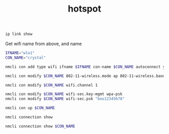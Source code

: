 #+TITLE:hotspot
#+DESCRIPTION: start a hotspot
#+TODO: TODO(t) NOTE(n@) TIME(l!) | DONE(D)
#+PROPERTY: LOG_INTO_DRAWER t
#+PROPERTY: header-args :results verbatim replace output :exports both :noweb yes :session hotspot

#+begin_src sh
  ip link show
#+end_src

#+RESULTS:
: 1: lo: <LOOPBACK,UP,LOWER_UP> mtu 65536 qdisc noqueue state UNKNOWN mode DEFAULT group default qlen 1000
:     link/loopback 00:00:00:00:00:00 brd 00:00:00:00:00:00
: 2: enp8s0: <NO-CARRIER,BROADCAST,MULTICAST,UP> mtu 1500 qdisc fq_codel state DOWN mode DEFAULT group default qlen 1000
:     link/ether ec:b1:d7:be:46:85 brd ff:ff:ff:ff:ff:ff
: 3: wlo1: <NO-CARRIER,BROADCAST,MULTICAST,UP> mtu 1500 qdisc noqueue state DOWN mode DORMANT group default qlen 1000
:     link/ether 66:b0:6c:cb:a6:3f brd ff:ff:ff:ff:ff:ff permaddr 48:51:b7:27:cb:e9
:     altname wlp9s0
: 9: enp0s20u2: <BROADCAST,MULTICAST,UP,LOWER_UP> mtu 1500 qdisc fq_codel state UP mode DEFAULT group default qlen 1000
:     link/ether 0c:5b:8f:27:9a:64 brd ff:ff:ff:ff:ff:ff

Get wifi name from above, and name
#+begin_src sh
  IFNAME="wlo1"
  CON_NAME="crystal"
#+end_src

#+RESULTS:

#+begin_src sh
  nmcli con add type wifi ifname $IFNAME con-name $CON_NAME autoconnect yes ssid $CON_NAME
#+end_src

#+RESULTS:
: Connection 'crystal' (0b6f21d9-d9c1-48b6-8f9f-122a70d009d3) successfully added.

#+begin_src sh
  nmcli con modify $CON_NAME 802-11-wireless.mode ap 802-11-wireless.band bg ipv4.method shared
#+end_src

#+RESULTS:

#+begin_src sh
  nmcli con modify $CON_NAME wifi.channel 1
#+end_src

#+RESULTS:

#+begin_src sh
  nmcli con modify $CON_NAME wifi-sec.key-mgmt wpa-psk
  nmcli con modify $CON_NAME wifi-sec.psk "boo12345678"
#+end_src

#+RESULTS:

#+begin_src sh
  nmcli con up $CON_NAME
#+end_src

#+RESULTS:
: Connection successfully activated (D-Bus active path: /org/freedesktop/NetworkManager/ActiveConnection/25)

#+begin_src sh
  nmcli connection show 
#+end_src

#+RESULTS:
#+begin_example
NAME                          UUID                                  TYPE      DEVICE    
crystal                       0b6f21d9-d9c1-48b6-8f9f-122a70d009d3  wifi      wlo1      
Wired connection 2            8c5a5d4b-cc04-3a34-aa5f-5be269bfd201  ethernet  enp0s20u2 
CMCC-693C                     758c05c0-e1f1-44f2-83ba-cac68326ecb3  wifi      --        
DESKTOP-S2PIPB8 7564          567dbc3f-389e-41ae-89ef-ecb8581aba2b  wifi      --        
Hira vivo                     af7c7869-c292-49d7-9328-8f242540ff94  wifi      --        
myhotspot                     92185ebf-ccd1-465a-aa6a-265a983ac3e7  wifi      --        
nl-free-12.protonvpn.net.udp  68507e6c-975d-4c44-a33e-dded91b6d089  vpn       --        
Redmi 9C                      10db0da6-1101-4f1a-a167-554248987455  wifi      --        
TheAngel                      93260e70-7690-44b7-a572-f4072c3b396a  wifi      --        
vivo 1823                     419ed082-36d1-417e-bffe-6d5ef148922b  wifi      --        
Wired connection 1            276d2f20-75f1-35c0-9c4d-591df83f907a  ethernet  --        
ZONG MBB-E5573-3A67           54130f9b-f487-4442-92ae-56bfe15a8b91  wifi      --
#+end_example

#+begin_src sh
  nmcli connection show $CON_NAME
#+end_src

#+RESULTS:
#+begin_example
connection.id:                          crystal
connection.uuid:                        0b6f21d9-d9c1-48b6-8f9f-122a70d009d3
connection.stable-id:                   --
connection.type:                        802-11-wireless
connection.interface-name:              wlo1
connection.autoconnect:                 yes
connection.autoconnect-priority:        0
connection.autoconnect-retries:         -1 (default)
connection.multi-connect:               0 (default)
connection.auth-retries:                -1
connection.timestamp:                   1691995593
connection.read-only:                   no
connection.permissions:                 --
connection.zone:                        --
connection.master:                      --
connection.slave-type:                  --
connection.autoconnect-slaves:          -1 (default)
connection.secondaries:                 --
connection.gateway-ping-timeout:        0
connection.metered:                     unknown
connection.lldp:                        default
connection.mdns:                        -1 (default)
connection.llmnr:                       -1 (default)
connection.dns-over-tls:                -1 (default)
connection.wait-device-timeout:         -1
802-11-wireless.ssid:                   crystal
802-11-wireless.mode:                   ap
802-11-wireless.band:                   bg
802-11-wireless.channel:                1
802-11-wireless.bssid:                  --
802-11-wireless.rate:                   0
802-11-wireless.tx-power:               0
802-11-wireless.mac-address:            --
802-11-wireless.cloned-mac-address:     --
802-11-wireless.generate-mac-address-mask:--
802-11-wireless.mac-address-blacklist:  --
802-11-wireless.mac-address-randomization:default
802-11-wireless.mtu:                    auto
802-11-wireless.seen-bssids:            48:51:B7:27:CB:E9
802-11-wireless.hidden:                 no
802-11-wireless.powersave:              0 (default)
802-11-wireless.wake-on-wlan:           0x1 (default)
802-11-wireless.ap-isolation:           -1 (default)
802-11-wireless-security.key-mgmt:      wpa-psk
802-11-wireless-security.wep-tx-keyidx: 0
802-11-wireless-security.auth-alg:      --
802-11-wireless-security.proto:         --
802-11-wireless-security.pairwise:      --
802-11-wireless-security.group:         --
802-11-wireless-security.pmf:           0 (default)
802-11-wireless-security.leap-username: --
802-11-wireless-security.wep-key0:      <hidden>
802-11-wireless-security.wep-key1:      <hidden>
802-11-wireless-security.wep-key2:      <hidden>
802-11-wireless-security.wep-key3:      <hidden>
802-11-wireless-security.wep-key-flags: 0 (none)
802-11-wireless-security.wep-key-type:  unknown
802-11-wireless-security.psk:           <hidden>
802-11-wireless-security.psk-flags:     0 (none)
802-11-wireless-security.leap-password: <hidden>
802-11-wireless-security.leap-password-flags:0 (none)
802-11-wireless-security.wps-method:    0x0 (default)
802-11-wireless-security.fils:          0 (default)
ipv4.method:                            shared
ipv4.dns:                               --
ipv4.dns-search:                        --
ipv4.dns-options:                       --
ipv4.dns-priority:                      0
ipv4.addresses:                         --
ipv4.gateway:                           --
ipv4.routes:                            --
ipv4.route-metric:                      -1
ipv4.route-table:                       0 (unspec)
ipv4.routing-rules:                     --
ipv4.ignore-auto-routes:                no
ipv4.ignore-auto-dns:                   no
ipv4.dhcp-client-id:                    --
ipv4.dhcp-iaid:                         --
ipv4.dhcp-timeout:                      0 (default)
ipv4.dhcp-send-hostname:                yes
ipv4.dhcp-hostname:                     --
ipv4.dhcp-fqdn:                         --
ipv4.dhcp-hostname-flags:               0x0 (none)
ipv4.never-default:                     no
ipv4.may-fail:                          yes
ipv4.required-timeout:                  -1 (default)
ipv4.dad-timeout:                       -1 (default)
ipv4.dhcp-vendor-class-identifier:      --
ipv4.dhcp-reject-servers:               --
ipv6.method:                            auto
ipv6.dns:                               --
ipv6.dns-search:                        --
ipv6.dns-options:                       --
ipv6.dns-priority:                      0
ipv6.addresses:                         --
ipv6.gateway:                           --
ipv6.routes:                            --
ipv6.route-metric:                      -1
ipv6.route-table:                       0 (unspec)
ipv6.routing-rules:                     --
ipv6.ignore-auto-routes:                no
ipv6.ignore-auto-dns:                   no
ipv6.never-default:                     no
ipv6.may-fail:                          yes
ipv6.required-timeout:                  -1 (default)
ipv6.ip6-privacy:                       -1 (unknown)
ipv6.addr-gen-mode:                     stable-privacy
ipv6.ra-timeout:                        0 (default)
ipv6.dhcp-duid:                         --
ipv6.dhcp-iaid:                         --
ipv6.dhcp-timeout:                      0 (default)
ipv6.dhcp-send-hostname:                yes
ipv6.dhcp-hostname:                     --
ipv6.dhcp-hostname-flags:               0x0 (none)
ipv6.token:                             --
proxy.method:                           none
proxy.browser-only:                     no
proxy.pac-url:                          --
proxy.pac-script:                       --
GENERAL.NAME:                           crystal
GENERAL.UUID:                           0b6f21d9-d9c1-48b6-8f9f-122a70d009d3
GENERAL.DEVICES:                        wlo1
GENERAL.IP-IFACE:                       wlo1
GENERAL.STATE:                          activated
GENERAL.DEFAULT:                        no
GENERAL.DEFAULT6:                       no
GENERAL.SPEC-OBJECT:                    /org/freedesktop/NetworkManager/AccessPoint/73
GENERAL.VPN:                            no
GENERAL.DBUS-PATH:                      /org/freedesktop/NetworkManager/ActiveConnection/25
GENERAL.CON-PATH:                       /org/freedesktop/NetworkManager/Settings/20
GENERAL.ZONE:                           --
GENERAL.MASTER-PATH:                    --
IP4.ADDRESS[1]:                         10.42.0.1/24
IP4.GATEWAY:                            --
IP4.ROUTE[1]:                           dst = 10.42.0.0/24, nh = 0.0.0.0, mt = 600
IP6.ADDRESS[1]:                         fe80::ec54:fc4a:7732:fb15/64
IP6.GATEWAY:                            --
IP6.ROUTE[1]:                           dst = fe80::/64, nh = ::, mt = 1024
#+end_example
